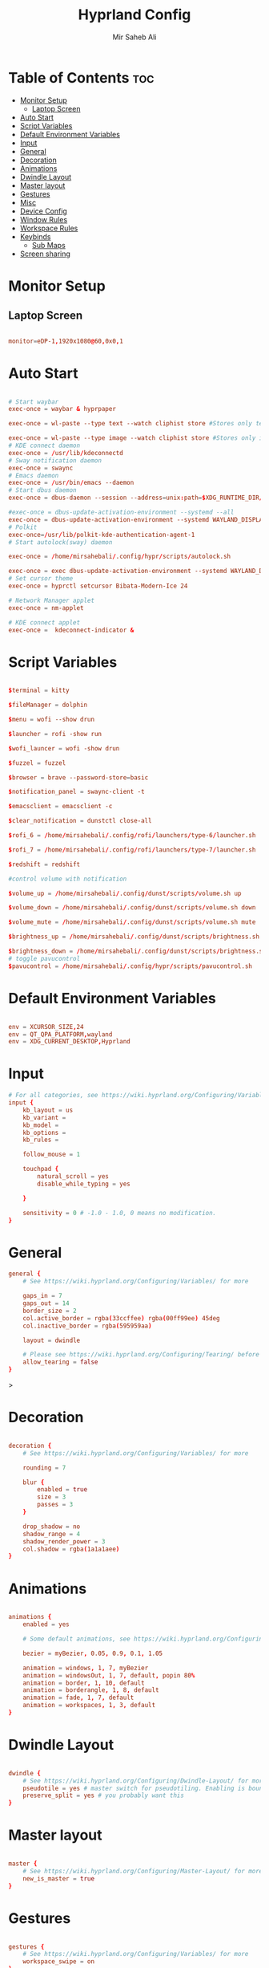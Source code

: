 #+TITLE: Hyprland Config
#+AUTHOR: Mir Saheb Ali
#+STARTUP: showeverything
#+OPTIONS: toc:4
#+PROPERTY: header-args:conf :tangle hyprland.conf

* Table of Contents :toc:
- [[#monitor-setup][Monitor Setup]]
  - [[#laptop-screen][Laptop Screen]]
- [[#auto-start][Auto Start]]
- [[#script-variables][Script Variables]]
- [[#default-environment-variables][Default Environment Variables]]
- [[#input][Input]]
- [[#general][General]]
- [[#decoration][Decoration]]
- [[#animations][Animations]]
- [[#dwindle-layout][Dwindle Layout]]
- [[#master-layout][Master layout]]
- [[#gestures][Gestures]]
- [[#misc][Misc]]
- [[#device-config][Device Config]]
- [[#window-rules][Window Rules]]
- [[#workspace-rules][Workspace Rules]]
- [[#keybinds][Keybinds]]
  - [[#sub-maps][Sub Maps]]
- [[#screen-sharing][Screen sharing]]

* Monitor Setup
** Laptop Screen
#+begin_src conf 

monitor=eDP-1,1920x1080@60,0x0,1

#+end_src

* Auto Start

#+begin_src conf 

# Start waybar
exec-once = waybar & hyprpaper 

exec-once = wl-paste --type text --watch cliphist store #Stores only text data

exec-once = wl-paste --type image --watch cliphist store #Stores only image data
# KDE connect daemon
exec-once = /usr/lib/kdeconnectd
# Sway notification daemon
exec-once = swaync
# Emacs daemon
exec-once = /usr/bin/emacs --daemon
# Start dbus daemon
exec-once = dbus-daemon --session --address=unix:path=$XDG_RUNTIME_DIR/bus

#exec-once = dbus-update-activation-environment --systemd --all
exec-once = dbus-update-activation-environment --systemd WAYLAND_DISPLAY XDG_CURRENT_DESKTOP
# Polkit
exec-once=/usr/lib/polkit-kde-authentication-agent-1
# Start autolock(sway) daemon
 
exec-once = /home/mirsahebali/.config/hypr/scripts/autolock.sh 

exec-once = exec dbus-update-activation-environment --systemd WAYLAND_DISPLAY XDG_CURRENT_DESKTOP=Hyprland
# Set cursor theme
exec-once = hyprctl setcursor Bibata-Modern-Ice 24

# Network Manager applet
exec-once = nm-applet

# KDE connect applet
exec-once =  kdeconnect-indicator &
#+end_src

* Script Variables
#+begin_src conf

$terminal = kitty

$fileManager = dolphin

$menu = wofi --show drun

$launcher = rofi -show run

$wofi_launcer = wofi -show drun

$fuzzel = fuzzel

$browser = brave --password-store=basic

$notification_panel = swaync-client -t

$emacsclient = emacsclient -c

$clear_notification = dunstctl close-all

$rofi_6 = /home/mirsahebali/.config/rofi/launchers/type-6/launcher.sh

$rofi_7 = /home/mirsahebali/.config/rofi/launchers/type-7/launcher.sh

$redshift = redshift

#control volume with notification

$volume_up = /home/mirsahebali/.config/dunst/scripts/volume.sh up

$volume_down = /home/mirsahebali/.config/dunst/scripts/volume.sh down

$volume_mute = /home/mirsahebali/.config/dunst/scripts/volume.sh mute

$brightness_up = /home/mirsahebali/.config/dunst/scripts/brightness.sh up

$brightness_down = /home/mirsahebali/.config/dunst/scripts/brightness.sh down
# toggle pavucontrol
$pavucontrol = /home/mirsahebali/.config/hypr/scripts/pavucontrol.sh
#+end_src

* Default Environment Variables
#+begin_src conf

env = XCURSOR_SIZE,24
env = QT_QPA_PLATFORM,wayland
env = XDG_CURRENT_DESKTOP,Hyprland
#+end_src

* Input
#+begin_src conf
# For all categories, see https://wiki.hyprland.org/Configuring/Variables/
input {
    kb_layout = us
    kb_variant =
    kb_model =
    kb_options =
    kb_rules =

    follow_mouse = 1

    touchpad {
        natural_scroll = yes
        disable_while_typing = yes

    }

    sensitivity = 0 # -1.0 - 1.0, 0 means no modification.
}
#+end_src

* General 
#+begin_src conf
general {
    # See https://wiki.hyprland.org/Configuring/Variables/ for more

    gaps_in = 7
    gaps_out = 14
    border_size = 2
    col.active_border = rgba(33ccffee) rgba(00ff99ee) 45deg
    col.inactive_border = rgba(595959aa)

    layout = dwindle

    # Please see https://wiki.hyprland.org/Configuring/Tearing/ before you turn this on
    allow_tearing = false
}

#+end_src>

* Decoration
#+begin_src conf

decoration {
    # See https://wiki.hyprland.org/Configuring/Variables/ for more

    rounding = 7
    
    blur {
        enabled = true
        size = 3
        passes = 3
    }

    drop_shadow = no
    shadow_range = 4
    shadow_render_power = 3
    col.shadow = rgba(1a1a1aee)
}
#+end_src

* Animations

#+begin_src conf

animations {
    enabled = yes

    # Some default animations, see https://wiki.hyprland.org/Configuring/Animations/ for more

    bezier = myBezier, 0.05, 0.9, 0.1, 1.05

    animation = windows, 1, 7, myBezier
    animation = windowsOut, 1, 7, default, popin 80%
    animation = border, 1, 10, default
    animation = borderangle, 1, 8, default
    animation = fade, 1, 7, default
    animation = workspaces, 1, 3, default
}
#+end_src

* Dwindle Layout

#+begin_src conf

dwindle {
    # See https://wiki.hyprland.org/Configuring/Dwindle-Layout/ for more
    pseudotile = yes # master switch for pseudotiling. Enabling is bound to mainMod + P in the keybinds section below
    preserve_split = yes # you probably want this
}

#+end_src

* Master layout


#+begin_src conf

master {
    # See https://wiki.hyprland.org/Configuring/Master-Layout/ for more
    new_is_master = true
}
#+end_src

* Gestures

#+begin_src conf

gestures {
    # See https://wiki.hyprland.org/Configuring/Variables/ for more
    workspace_swipe = on
}
#+end_src

* Misc

#+begin_src conf

misc {
    # See https://wiki.hyprland.org/Configuring/Variables/ for more
    force_default_wallpaper = 0 # Set to 0 to disable the anime mascot wallpapers
    vfr = true
}
#+end_src

* Device Config

#+begin_src conf

# Example per-device config
# See https://wiki.hyprland.org/Configuring/Keywords/#executing for more
device:epic-mouse-v1 {
    sensitivity = -0.5
}
#+end_src>

* Window Rules

#+begin_src conf

# Example windowrule v1
# windowrule = float, ^(kitty)$
# Example windowrule v2
# windowrulev2 = float,class:^(kitty)$,title:^(kitty)$
# See https://wiki.hyprland.org/Configuring/Window-Rules/ for more
 
windowrulev2 = nomaximizerequest, class:.* # You'll probably like this.

windowrulev2 = float,class:^(org.kde.systemmonitor)$,title:(System Activity)

windowrulev2 = float,class:(pavucontrol)

windowrulev2 = float,class:(Alacritty)

#+end_src

* Workspace Rules

#+begin_src conf

workspace=1,bordersize:2,persistent:true
workspace=2,bordersize:2,persistent:true
workspace=3,bordersize:2,persistent:true
workspace=4,bordersize:2,persistent:true
workspace=5,bordersize:2,persistent:true
workspace=6,bordersize:2,persistent:true
workspace=7,bordersize:2,persistent:true
workspace=8,bordersize:2,persistent:true
workspace=9,bordersize:2,persistent:true
#+end_src

# See https://wiki.hyprland.org/Configuring/Keywords/ for more
* Keybinds
#+begin_src conf

$mainMod = super
$altMod = ALT
# Example binds, see https://wiki.hyprland.org/Configuring/Binds/ for more
bind = $mainMod, RETURN, exec, $terminal

bind = $mainMod $altMod, RETURN, exec, alacritty

bind = $mainMod SHIFT, U, exec, $pavucontrol
bind = $mainMod SHIFT, RETURN, exec, $emacsclient
bind = $mainMod, N, exec, $notification_panel
bind = $mainMod, Q, killactive, 
bind = $mainMod SHIFT, Q, exit, 
bind = $mainMod, E, exec, $fileManager
bind = $mainMod SHIFT, V, togglefloating, 
bind = $mainMod, SPACE , exec, $rofi_6
bind = $mainMod, P, pseudo, # dwindle
bind = $mainMod SHIFT, ENTER,  exec,  emacsclient -c
bind = $mainMod, T, togglesplit, # dwindle
bind = $mainMod, W, exec, $browser # start brave
bind = $mainMod $altMod, L, exec, /home/mirsahebali/.config/hypr/scripts/lock.sh
bind = $mainMod, V, exec, cliphist list | rofi -dmenu | cliphist decode | wl-copy
bind = $mainMod, minus, exec, /home/mirsahebali/.config/hypr/scripts/toggle_waybar.sh

bind = $mainMod, U, exec, dunstctl close-all
# Toggle NightLight

bind = $mainMod, X, exec, /home/mirsahebali/.config/hypr/scripts/redshift.sh

# Move focus with mainMod + arrow keys
bind =, XF86AudioRaiseVolume, exec , $volume_up 
bind =, XF86AudioLowerVolume, exec , $volume_down
bind =, XF86AudioMute, exec, $volume_mute
bind = ,XF86MonBrightnessUp, exec, $brightness_up
# Stop decreasing brightness after a certain low
bind = ,XF86MonBrightnessDown, exec, $brightness_down

# Focus window keys
bind = $mainMod, H, movefocus, l
bind = $mainMod, L, movefocus, r
bind = $mainMod, J, movefocus, u
bind = $mainMod, K, movefocus, d

# Switch workspaces with mainMod + [0-9]
bind = $mainMod, 1, workspace, 1
bind = $mainMod, 2, workspace, 2
bind = $mainMod, 3, workspace, 3
bind = $mainMod, 4, workspace, 4
bind = $mainMod, 5, workspace, 5
bind = $mainMod, 6, workspace, 6
bind = $mainMod, 7, workspace, 7
bind = $mainMod, 8, workspace, 8
bind = $mainMod, 9, workspace, 9
bind = $mainMod, 0, workspace, 10

# Move active window to a workspace with mainMod + SHIFT + [0-9]
bind = $mainMod SHIFT, 1, movetoworkspace, 1
bind = $mainMod SHIFT, 2, movetoworkspace, 2
bind = $mainMod SHIFT, 3, movetoworkspace, 3
bind = $mainMod SHIFT, 4, movetoworkspace, 4
bind = $mainMod SHIFT, 5, movetoworkspace, 5
bind = $mainMod SHIFT, 6, movetoworkspace, 6
bind = $mainMod SHIFT, 7, movetoworkspace, 7
bind = $mainMod SHIFT, 8, movetoworkspace, 8
bind = $mainMod SHIFT, 9, movetoworkspace, 9
bind = $mainMod SHIFT, 0, movetoworkspace, 10

# Example special workspace (scratchpad)
bind = $mainMod, S, togglespecialworkspace, magic
bind = $mainMod SHIFT, S, movetoworkspace, special:magic
bind = SUPER, C, movetoworkspace, special
# Scroll through existing workspaces with mainMod + scroll
 
# Default workspace switching

# Dynamic binding of switching of workspace on left and right movement

bind = $mainMod SHIFT, L ,exec , /home/mirsahebali/.config/hypr/scripts/next_workspace.sh 
bind = $mainMod SHIFT, H ,exec , /home/mirsahebali/.config/hypr/scripts/prev_workspace.sh
 
# bind = $mainMod SHIFT, L , workspace, e+1
# bind = $mainMod SHIFT, H, workspace, e-1
 
# 
# Move/resize windows with mainMod + LMB/RMB and dragging
bindm = $mainMod, mouse:272, movewindow
bindm = $mainMod, mouse:273, resizewindow
#+end_src

** Sub Maps
#+begin_src conf
# will switch to a submap called resize
bind=$mainMod,R,submap,resize

# will start a submap called "resize"
submap=resize

# sets repeatable binds for resizing the active window

binde=,L,resizeactive,20 0

binde=,H,resizeactive,-20 0

binde=,J,resizeactive,0 -20

binde=,K,resizeactive,0 20
# Open the configuration file in emacs
binde=,C,exec, emacsclient -c ~/.config/hypr/config.org
# Open RSS Reader
binde=,R,exec, [workspace 6] fluent-reader

binde=,O,exec, [workspace 7] okular
# use reset to go back to the global submap
bind=,escape,submap,reset 
# use reset to go back to the global submap
bind=,X,submap,reset 

# will reset the submap, meaning end the current one and return to the global one
submap=reset

# keybinds further down will be global again...
#+end_src
* Screen sharing
#+begin_src conf

windowrulev2 = opacity 0.0 override 0.0 override,class:^(xwaylandvideobridge)$
windowrulev2 = noanim,class:^(xwaylandvideobridge)$
windowrulev2 = nofocus,class:^(xwaylandvideobridge)$
windowrulev2 = noinitialfocus,class:^(xwaylandvideobridge)$

#+end_src
